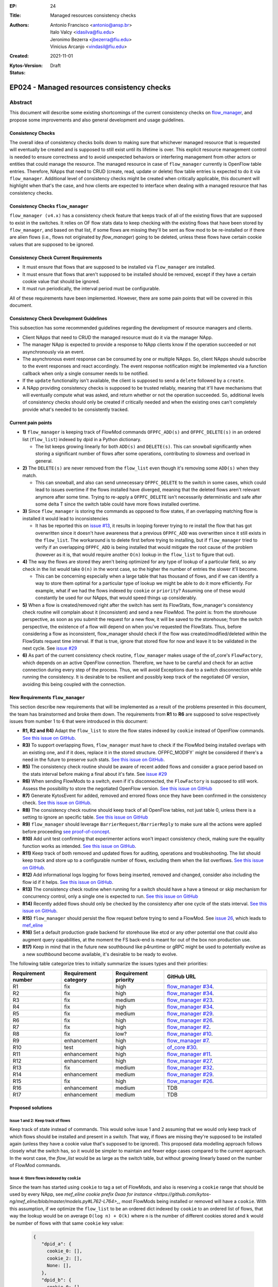 :EP: 24
:Title: Managed resources consistency checks
:Authors:
    - Antonio Francisco <antonio@ansp.br>
    - Italo Valcy <idasilva@fiu.edu>
    - Jeronimo Bezerra <jbezerra@fiu.edu>
    - Vinicius Arcanjo <vindasil@fiu.edu>
:Created: 2021-11-01
:Kytos-Version:
:Status: Draft

********************************************
EP024 - Managed resources consistency checks
********************************************


Abstract
========

This document will describe some existing shortcomings of the current consistency checks on `flow_manager <https://github.com/kytos-ng/flow_manager>`_, and propose some improvements and also general development and usage guidelines.

Consistency Checks
------------------

The overall idea of consistency checks boils down to making sure that whichever managed resource that is requested will eventually be created and is supposed to still exist until its lifetime is over. This explicit resource management control is needed to ensure correctness and to avoid unexpected behaviors or interfering management from other actors or entities that could manage the resource. The managed resource in case of ``flow_manager`` currently is OpenFlow table entries. Therefore, NApps that need to CRUD (create, read, update or delete) flow table entries is expected to do it via ``flow_manager``. Additional level of consistency checks might be created when critically applicable, this document will highlight when that's the case, and how clients are expected to interface when dealing with a managed resource that has consistency checks.


Consistency Checks ``flow_manager``
-----------------------------------

``flow_manager (v4.x)`` has a consistency check feature that keeps track of all of the existing flows that are supposed to exist in the switches. It relies on OF flow stats data to keep checking with the existing flows that have been stored by ``flow_manager``, and based on that list, if some flows are missing they'll be sent as flow mod to be re-installed or if there are alien flows (i.e., flows not originated by `flow_manager`) going to be deleted, unless these flows have certain cookie values that are supposed to be ignored.

Consistency Check Current Requirements
--------------------------------------

- It must ensure that flows that are supposed to be installed via ``flow_manager`` are installed.
- It must ensure that flows that aren't supposed to be installed should be removed, except if they have a certain cookie value that should be ignored.
- It must run periodically, the interval period must be configurable.

All of these requirements have been implemented. However, there are some pain points that will be covered in this document.

Consistency Check Development Guidelines
----------------------------------------

This subsection has some recommended guidelines regarding the development of resource managers and clients.

- Client NApps that need to CRUD the managed resource must do it via the manager NApp. 
- The manager NApp is expected to provide a response to NApp clients know if the operation succeeded or not asynchronously via an event.
- The asynchronous event response can be consumed by one or multiple NApps. So, client NApps should subscribe to the event responses and react accordingly. The event response notification might be implemented via a function callback when only a single consumer needs to be notified.
- If the ``update`` functionality isn't available, the client is supposed to send a ``delete`` followed by a ``create``.
- A NApp providing consistency checks is supposed to be trusted reliably, meaning that it'll have mechanisms that will eventually compute what was asked, and return whether or not the operation succeeded. So, additional levels of consistency checks should only be created if critically needed and when the existing ones can't completely provide what's needed to be consistently tracked.


Current pain points
-------------------

- **1)** ``flow_manager`` is keeping track of FlowMod commands ``OFPFC_ADD(s)`` and ``OFPFC_DELETE(s)`` in an ordered list (``flow_list``) indexed by dpid in a Python dictionary. 

  - The list keeps growing linearly for both ``ADD(s)`` and ``DELETE(s)``. This can snowball significantly when storing a significant number of flows after some operations, contributing to slowness and overload in general.

- **2)** The ``DELETE(s)`` are never removed from the ``flow_list`` even though it's removing some ``ADD(s)`` when they match. 

  - This can snowball, and also can send unnecessary ``OFPFC_DELETE`` to the switch in some cases, which could lead to issues overtime if the flows installed have diverged, meaning that the deleted flows aren't relevant anymore after some time. Trying to re-apply a ``OFPFC_DELETE`` isn't necessarily deterministic and safe after some delta T since the switch table could have more flows installed overtime.

- **3)** Since ``flow_manager`` is storing the commands as opposed to flow states, if an overlapping matching flow is installed it would lead to inconsistencies

  - It has be reported this on `issue #13 <https://github.com/kytos-ng/flow_manager/issues/23>`_, it results in looping forever trying to re install the flow that has got overwritten since it doesn't have awareness that a previous ``OFPFC_ADD`` was overwritten since it still exists in the ``flow_list``. The workaround is to delete first before trying to installing, but if ``flow_manager`` tried to verify if an overlapping ``OFPFC_ADD`` is being installed that would mitigate the root cause of the problem (however as it is, that would require another ``O(n)`` lookup in the ``flow_list`` to figure that out).

- **4)** The way the flows are stored they aren't being optimized for any type of lookup of a particular field, so any check in the list would take ``O(n)`` in the worst case, so the higher the number of entries the slower it'll become.

  - This can be concerning especially when a large table that has thousand of flows, and if we can identify a way to store them optimal for a particular type of lookup we might be able to do it more efficiently. For example, what if we had the flows indexed by ``cookie`` or ``priority``? Assuming one of these would constantly be used for our NApps, that would speed things up considerably. 

- **5)** When a flow is created/removed right after the switch has sent its FlowStats, flow_manager's consistency check routine will complain about it (inconsistent) and send a new FlowMod. The point is: from the storehouse perspective, as soon as you submit the request for a new flow, it will be saved to the storehouse; from the switch perspective, the existence of a flow will depend on when you've requested the FlowStats. Thus, before considering a flow as inconsistent, flow_manager should check if the flow was created/modified/deleted within the FlowStats request time interval. If that is true, ignore that stored flow for now and leave it to be validated in the next cycle. See `issue #29 <https://github.com/kytos-ng/flow_manager/issues/29>`_

- **6)** As part of the current consistency check routine, ``flow_manager`` makes usage of the of_core's ``FlowFactory``, which depends on an active OpenFlow connection. Therefore, we have to be careful and check for an active connection during every step of the process. Thus, we will avoid Exceptions due to a switch disconnection while running the consistency. It is desirable to be resilient and possibly keep track of the negotiated OF version, avoiding this being coupled with the connection.



New Requirements ``flow_manager``
---------------------------------

This section describe new requirements that will be implemented as a result of the problems presented in this document, the team has brainstormed and broke them down. The requirements from **R1** to **R6** are supposed to solve respectively issues from number 1 to 6 that were introduced in this document:


- **R1, R2 and R4)** Adapt the ``flow_list`` to store the flow states indexed by ``cookie`` instead of OpenFlow commands. `See this issue on GitHub <https://github.com/kytos-ng/flow_manager/issues/34>`_.
- **R3)** To support overlapping flows, ``flow_manager`` must have to check if the FlowMod being installed overlaps with an existing one, and if it does, replace it in the stored structure. OFPFC_MODIFY` might be considered if there's a need in the future to preserve such stats. `See this issue on GitHub <https://github.com/kytos-ng/flow_manager/issues/23>`_.
- **R5)** The consistency check routine should be aware of recent added flows and consider a grace period based on the stats interval before making a final about it's fate. See `issue #29 <https://github.com/kytos-ng/flow_manager/issues/29>`_
- **R6)** When sending FlowMods to a switch, even if it's disconnected, the ``FlowFactory`` is supposed to still work. Assess the possibility to store the negotiated OpenFlow version. `See this issue on GitHub <https://github.com/kytos-ng/flow_manager/issues/26>`_
- **R7)** Generate KytosEvent for added, removed and errored flows once they have been confirmed in the consistency check. `See this issue on GitHub <https://github.com/kytos-ng/flow_manager/issues/2>`_.
- **R8)** The consistency check routine should keep track of all OpenFlow tables, not just table 0, unless there is a setting to ignore an specific table. `See this issue on GitHub <https://github.com/kytos-ng/flow_manager/issues/10>`_
- **R9)** ``flow_manager`` should leverage ``BarrierRequest/BarrierReply`` to make sure all the actions were applied before proceeding `see proof-of-concept <https://github.com/kytos-ng/flow_manager/issues/7>`_.
- **R10)** Add unit test confirming that experimenter actions won't impact consistency check, making sure the equality function works as intended. `See this issue on GitHub <https://github.com/kytos-ng/of_core/issues/30>`_.
- **R11)** Keep track of both removed and updated flows for auditing, operations and troubleshooting. The list should keep track and store up to a configurable number of flows, excluding them when the list overflows. `See this issue on GitHub <https://github.com/kytos-ng/flow_manager/issues/33>`_.
- **R12)** Add informational logs logging for flows being inserted, removed and changed, consider also including the flow id if it helps. `See this issue on GitHub <https://github.com/kytos-ng/flow_manager/issues/27>`_.
- **R13)** The consistency check routine when running for a switch should have a have a timeout or skip mechanism for concurrency control, only a single one is expected to run. `See this issue on GitHub <https://github.com/kytos-ng/flow_manager/issues/32>`_
- **R14)** Recently added flows should only be checked by the consistency after one cycle of the stats interval. `See this issue on GitHub <https://github.com/kytos-ng/flow_manager/issues/29>`_.
- **R15)** ``flow_manager`` should persist the flow request before trying to send a FlowMod. See `issue 26 <https://github.com/kytos-ng/flow_manager/issues/26>`_, which leads to `mef_eline <https://github.com/kytos-ng/mef_eline/issues/82>`_
- **R16)** Set a default production grade backend for storehouse like etcd or any other potential one that could also augment query capabilities, at the moment the FS back-end is meant for out of the box non production use.
- **R17)** Keep in mind that in the future new southbound like p4runtime or gRPC might be used to potentially evolve as a new southbound become available, it's desirable to be ready to evolve.

The following table categorize tries to initially summarize the issues types and their priorities:

.. list-table:: 
   :widths: 25 25 25 50
   :header-rows: 1

   * - Requirement number
     - Requirement category
     - Requirement priority
     - GitHub URL
   * - R1
     - fix
     - high
     - `flow_manager #34 <https://github.com/kytos-ng/flow_manager/issues/34>`_.
   * - R2
     - fix
     - high
     - `flow_manager #34 <https://github.com/kytos-ng/flow_manager/issues/34>`_.
   * - R3
     - fix
     - medium
     - `flow_manager #23 <https://github.com/kytos-ng/flow_manager/issues/23>`_.
   * - R4
     - fix
     - high
     - `flow_manager #34 <https://github.com/kytos-ng/flow_manager/issues/34>`_.
   * - R5
     - fix
     - medium
     - `flow_manager #29 <https://github.com/kytos-ng/flow_manager/issues/29>`_.
   * - R6
     - fix
     - high
     - `flow_manager #26 <https://github.com/kytos-ng/flow_manager/issues/26>`_.
   * - R7
     - fix
     - high
     - `flow_manager #2 <https://github.com/kytos-ng/flow_manager/issues/2>`_.
   * - R8
     - fix
     - low?
     - `flow_manager #10 <https://github.com/kytos-ng/flow_manager/issues/10>`_.
   * - R9
     - enhancement
     - high
     - `flow_manager #7 <https://github.com/kytos-ng/flow_manager/issues/7>`_.
   * - R10
     - test
     - high
     - `of_core #30 <https://github.com/kytos-ng/of_core/issues/30>`_.
   * - R11
     - enhancement
     - high
     - `flow_manager #11 <https://github.com/kytos-ng/flow_manager/issues/11>`_.
   * - R12
     - enhancement
     - high
     - `flow_manager #27 <https://github.com/kytos-ng/flow_manager/issues/27>`_.
   * - R13
     - fix
     - medium
     - `flow_manager #32 <https://github.com/kytos-ng/flow_manager/issues/32>`_.
   * - R14
     - enhancement
     - medium
     - `flow_manager #29 <https://github.com/kytos-ng/flow_manager/issues/29>`_.
   * - R15
     - fix
     - high
     - `flow_manager #26 <https://github.com/kytos-ng/flow_manager/issues/26>`_.
   * - R16
     - enhancement
     - medium
     - TDB
   * - R17
     - enhancement
     - medium
     - TDB


Proposed solutions
------------------

Issue 1 and 2: Keep track of flows
~~~~~~~~~~~~~~~~~~~~~~~~~~~~~~~~~~

Keep track of state instead of commands. This would solve issue 1 and 2 assuming that we would only keep track of which flows should be installed and present in a switch. That way, if flows are missing they're supposed to be installed again (unless they have a cookie value that's supposed to be ignored). This proposed data modelling approach follows closely what the switch has, so it would be simpler to maintain and fewer edge cases compared to the current approach. In the worst case, the `flow_list` would be as large as the switch table, but without growing linearly based on the number of FlowMod commands.

Issue 4: Store flows indexed by ``cookie``
~~~~~~~~~~~~~~~~~~~~~~~~~~~~~~~~~~~~~~~~~~

Since the team has started using ``cookie`` to tag a set of FlowMods, and also is reserving a ``cookie`` range that should be used by every NApp, see `mef_eline cookie prefix 0xaa for instance <https://github.com/kytos-ng/mef_eline/blob/master/models.py#L762-L764>_`, most FlowMods being installed or removed will have a ``cookie``. With this assumption, if we optimize the ``flow_list`` to be an ordered dict indexed by ``cookie`` to an ordered list of flows, that way the lookup would be on average ``O(log n) + O(k)`` where ``n`` is the number of different cookies stored and ``k`` would be number of flows with that same ``cookie`` key value:


  .. code-block:: JSON

     {
        "dpid_a": {
          cookie_0: [],
          cookie_2: [],
          None: [],
        },
        "dpid_b": {
          cookie_0: [],
          cookie_3: [],
          None: [],
        }
     }

Assuming ``k`` isn't too large, and if most ``flow_manager`` consumers use the ``cookie`` accordingly when applicable like ``mef_eline`` does (and we could document this as a recommended guideline for ``flow_manager`` clients), then the overall time complexity should tend to be logarithmic. This is optimizing for exact lookups and not ranged masked ones (but it should have the same time complexity of an ordered list when sweeping the values). This approach would also store in order the flows that they were requested on ``flow_manager`` so it would be deterministic when re-installing in the same order that ``flow_manager`` has received them. 

For a comparison to recap, this is the current ``flows_persistence`` and ``flow_list``:



  .. code-block:: JSON

    {
      "flow_persistence": {
        "00:00:00:00:00:00:00:01": {
          "flow_list": [
            {
              "command": "add",
              "flow": {
                "actions": [
                  {
                    "action_type": "push_vlan",
                    "tag_type": "s"
                  },
                  {
                    "action_type": "set_vlan",
                    "vlan_id": 2006
                  },
                  {
                    "action_type": "output",
                    "port": 2
                  }
                ],
                "cookie": 12278192752580311000,
                "match": {
                  "in_port": 1
                }
              }
            },
            {
              "command": "add",
              "flow": {
                "actions": [
                  {
                    "action_type": "pop_vlan"
                  },
                  {
                    "action_type": "output",
                    "port": 1
                  }
                ],
                "cookie": 12278192752580311000,
                "match": {
                  "dl_vlan": 2006,
                  "in_port": 2
                }
              }
            }
          ]
        },
        "00:00:00:00:00:00:00:02": {
          "flow_list": [
            {
              "command": "add",
              "flow": {
                "actions": [
                  {
                    "action_type": "push_vlan",
                    "tag_type": "s"
                  },
                  {
                    "action_type": "set_vlan",
                    "vlan_id": 2006
                  },
                  {
                    "action_type": "output",
                    "port": 2
                  }
                ],
                "cookie": 12278192752580311000,
                "match": {
                  "in_port": 1
                }
              }
            },
            {
              "command": "add",
              "flow": {
                "actions": [
                  {
                    "action_type": "pop_vlan"
                  },
                  {
                    "action_type": "output",
                    "port": 1
                  }
                ],
                "cookie": 12278192752580311000,
                "match": {
                  "dl_vlan": 2006,
                  "in_port": 2
                }
              }
            }
          ]
        }
      }
    }


And this is the proposed data structure, indexing flows by ``dpid`` by ``cookie``, ``flow_persistance`` would be the box ``id`` on ``storehouse``:

  .. code-block:: JSON

    {
      "00:00:00:00:00:00:00:01": {
        12278192752580311000: [
          {
            "actions": [
              {
                "action_type": "push_vlan",
                "tag_type": "s"
              },
              {
                "action_type": "set_vlan",
                "vlan_id": 2006
              },
              {
                "action_type": "output",
                "port": 2
              }
            ],
            "cookie": 12278192752580311000,
            "match": {
              "in_port": 1
            }
          },
          {
            "actions": [
              {
                "action_type": "pop_vlan"
              },
              {
                "action_type": "output",
                "port": 1
              }
            ],
            "cookie": 12278192752580311000,
            "match": {
              "dl_vlan": 2006,
              "in_port": 2
            }
          }
        ]
      },
      "00:00:00:00:00:00:00:02": {
        12278192752580311000: [
          {
            "actions": [
              {
                "action_type": "push_vlan",
                "tag_type": "s"
              },
              {
                "action_type": "set_vlan",
                "vlan_id": 2006
              },
              {
                "action_type": "output",
                "port": 2
              }
            ],
            "cookie": 12278192752580311000,
            "match": {
              "in_port": 1
            }
          },
          {
            "actions": [
              {
                "action_type": "pop_vlan"
              },
              {
                "action_type": "output",
                "port": 1
              }
            ],
            "cookie": 12278192752580311000,
            "match": {
              "dl_vlan": 2006,
              "in_port": 2
            }
          }
        ]
      }
    }


Issue 4: Self-balancing tree ordered by ``priority``
~~~~~~~~~~~~~~~~~~~~~~~~~~~~~~~~~~~~~~~~~~~~~~~~~~~~

Before thinking about the idea to index by the ``cookie`` value to solve issue 4, using a self-balancing tree data structure ordered by ``priority`` `like OVS does <https://www.usenix.org/system/files/conference/nsdi15/nsdi15-paper-pfaff.pdf>`_ was considered as an option, that way it would have optimal insertions and lookups by priority and it would keep the list in the same order as it would be installed in the switch (highest priority being first), but if most of the clients don't always make use of the ``priority`` and ``cookie`` is already more widespread and will be used by the clients, then indexing by ``cookie`` would be more appropriate for this problem, so that would lead to more efficient lookups when adding and removing flows assuming most flows will have ``cookie`` set.


Issue 3: Check for overlapping flows before storing a flow
~~~~~~~~~~~~~~~~~~~~~~~~~~~~~~~~~~~~~~~~~~~~~~~~~~~~~~~~~~

To support overlapping flows, ``flow_manager`` would have to check if the FlowMod being installed overlaps with an existing one, and if it does, replace it in the stored structure. This lookup would tend to have a time logarithmic complexity, assuming ``cookie`` would be embraced and encouraged to use, otherwise it would have a linear ``O(n)`` time complexity.


Related Questions
-----------------

- How should we deal with ownership of flows? Or we don't? Flow ownership may be necessary for the Napps relationship, such as ``mef_eline`` and ``mirror`` (the ``mirror`` NApp will need to modify ``mef_eline's`` flows to mirror the traffic to a requested target.).

  - Decision: We won't have explicit enforced ownership, it's out of scope. However, the reserved usage of ``cookie`` values partly solves that problem, and ``flow_manager`` main clients are supposed to be other NApps that should expose high level functionality to network operators. If multiple NApps need to manage or modify flows they should subscribe to the events and handle accordingly.


- Should ``flow_manager`` provide means to report the synchronization status of a switch? Something like: syncing, synced, unknown (e.g., when the switch first connects and didn't receive the first FlowStats, the status should be something like unknown; during the consistency routine execution, the status should be syncing - we should handle exceptions, to avoid getting stuck in the syncing status)

  - Decision: This idea was rejected. It's an eventual consistency problem at the switch level that would be costly to maintain. But, ``flow_manager`` could provide the state of each flow individually, which could be exposed via an API. The asynchronous events partly helps with this case as well since clients won't keep polling to know if flows are synced but instead listen to when they are successfully installed or not. 


Open Questions
--------------

- Refine what's going to be the expected behavior when a switch isn't connected but a FlowMod is requested, this is expected to be considered in requirement **R6**. It was also discussed about a possibility of having an optional force argument or would a force be a default behavior since ``flow_manager`` should reliably (with internal mechanism) and asynchronously send flow mods and abstract that away?
